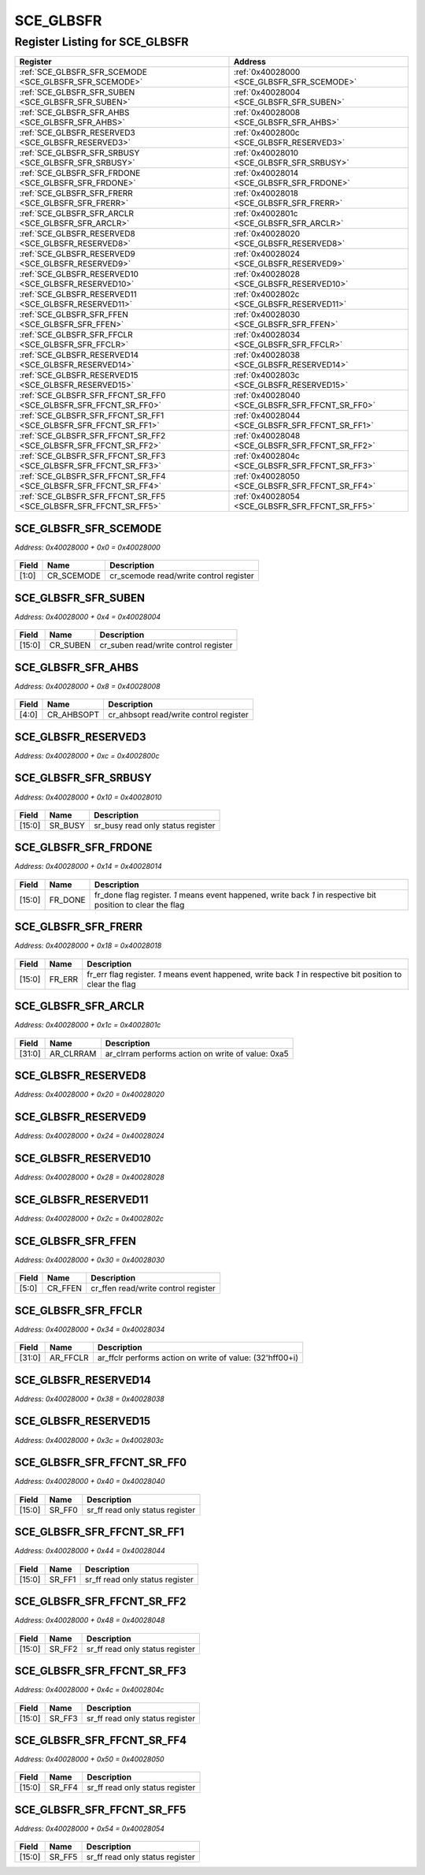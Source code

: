 SCE_GLBSFR
==========

Register Listing for SCE_GLBSFR
-------------------------------

+------------------------------------------------------------------+-------------------------------------------------+
| Register                                                         | Address                                         |
+==================================================================+=================================================+
| :ref:`SCE_GLBSFR_SFR_SCEMODE <SCE_GLBSFR_SFR_SCEMODE>`           | :ref:`0x40028000 <SCE_GLBSFR_SFR_SCEMODE>`      |
+------------------------------------------------------------------+-------------------------------------------------+
| :ref:`SCE_GLBSFR_SFR_SUBEN <SCE_GLBSFR_SFR_SUBEN>`               | :ref:`0x40028004 <SCE_GLBSFR_SFR_SUBEN>`        |
+------------------------------------------------------------------+-------------------------------------------------+
| :ref:`SCE_GLBSFR_SFR_AHBS <SCE_GLBSFR_SFR_AHBS>`                 | :ref:`0x40028008 <SCE_GLBSFR_SFR_AHBS>`         |
+------------------------------------------------------------------+-------------------------------------------------+
| :ref:`SCE_GLBSFR_RESERVED3 <SCE_GLBSFR_RESERVED3>`               | :ref:`0x4002800c <SCE_GLBSFR_RESERVED3>`        |
+------------------------------------------------------------------+-------------------------------------------------+
| :ref:`SCE_GLBSFR_SFR_SRBUSY <SCE_GLBSFR_SFR_SRBUSY>`             | :ref:`0x40028010 <SCE_GLBSFR_SFR_SRBUSY>`       |
+------------------------------------------------------------------+-------------------------------------------------+
| :ref:`SCE_GLBSFR_SFR_FRDONE <SCE_GLBSFR_SFR_FRDONE>`             | :ref:`0x40028014 <SCE_GLBSFR_SFR_FRDONE>`       |
+------------------------------------------------------------------+-------------------------------------------------+
| :ref:`SCE_GLBSFR_SFR_FRERR <SCE_GLBSFR_SFR_FRERR>`               | :ref:`0x40028018 <SCE_GLBSFR_SFR_FRERR>`        |
+------------------------------------------------------------------+-------------------------------------------------+
| :ref:`SCE_GLBSFR_SFR_ARCLR <SCE_GLBSFR_SFR_ARCLR>`               | :ref:`0x4002801c <SCE_GLBSFR_SFR_ARCLR>`        |
+------------------------------------------------------------------+-------------------------------------------------+
| :ref:`SCE_GLBSFR_RESERVED8 <SCE_GLBSFR_RESERVED8>`               | :ref:`0x40028020 <SCE_GLBSFR_RESERVED8>`        |
+------------------------------------------------------------------+-------------------------------------------------+
| :ref:`SCE_GLBSFR_RESERVED9 <SCE_GLBSFR_RESERVED9>`               | :ref:`0x40028024 <SCE_GLBSFR_RESERVED9>`        |
+------------------------------------------------------------------+-------------------------------------------------+
| :ref:`SCE_GLBSFR_RESERVED10 <SCE_GLBSFR_RESERVED10>`             | :ref:`0x40028028 <SCE_GLBSFR_RESERVED10>`       |
+------------------------------------------------------------------+-------------------------------------------------+
| :ref:`SCE_GLBSFR_RESERVED11 <SCE_GLBSFR_RESERVED11>`             | :ref:`0x4002802c <SCE_GLBSFR_RESERVED11>`       |
+------------------------------------------------------------------+-------------------------------------------------+
| :ref:`SCE_GLBSFR_SFR_FFEN <SCE_GLBSFR_SFR_FFEN>`                 | :ref:`0x40028030 <SCE_GLBSFR_SFR_FFEN>`         |
+------------------------------------------------------------------+-------------------------------------------------+
| :ref:`SCE_GLBSFR_SFR_FFCLR <SCE_GLBSFR_SFR_FFCLR>`               | :ref:`0x40028034 <SCE_GLBSFR_SFR_FFCLR>`        |
+------------------------------------------------------------------+-------------------------------------------------+
| :ref:`SCE_GLBSFR_RESERVED14 <SCE_GLBSFR_RESERVED14>`             | :ref:`0x40028038 <SCE_GLBSFR_RESERVED14>`       |
+------------------------------------------------------------------+-------------------------------------------------+
| :ref:`SCE_GLBSFR_RESERVED15 <SCE_GLBSFR_RESERVED15>`             | :ref:`0x4002803c <SCE_GLBSFR_RESERVED15>`       |
+------------------------------------------------------------------+-------------------------------------------------+
| :ref:`SCE_GLBSFR_SFR_FFCNT_SR_FF0 <SCE_GLBSFR_SFR_FFCNT_SR_FF0>` | :ref:`0x40028040 <SCE_GLBSFR_SFR_FFCNT_SR_FF0>` |
+------------------------------------------------------------------+-------------------------------------------------+
| :ref:`SCE_GLBSFR_SFR_FFCNT_SR_FF1 <SCE_GLBSFR_SFR_FFCNT_SR_FF1>` | :ref:`0x40028044 <SCE_GLBSFR_SFR_FFCNT_SR_FF1>` |
+------------------------------------------------------------------+-------------------------------------------------+
| :ref:`SCE_GLBSFR_SFR_FFCNT_SR_FF2 <SCE_GLBSFR_SFR_FFCNT_SR_FF2>` | :ref:`0x40028048 <SCE_GLBSFR_SFR_FFCNT_SR_FF2>` |
+------------------------------------------------------------------+-------------------------------------------------+
| :ref:`SCE_GLBSFR_SFR_FFCNT_SR_FF3 <SCE_GLBSFR_SFR_FFCNT_SR_FF3>` | :ref:`0x4002804c <SCE_GLBSFR_SFR_FFCNT_SR_FF3>` |
+------------------------------------------------------------------+-------------------------------------------------+
| :ref:`SCE_GLBSFR_SFR_FFCNT_SR_FF4 <SCE_GLBSFR_SFR_FFCNT_SR_FF4>` | :ref:`0x40028050 <SCE_GLBSFR_SFR_FFCNT_SR_FF4>` |
+------------------------------------------------------------------+-------------------------------------------------+
| :ref:`SCE_GLBSFR_SFR_FFCNT_SR_FF5 <SCE_GLBSFR_SFR_FFCNT_SR_FF5>` | :ref:`0x40028054 <SCE_GLBSFR_SFR_FFCNT_SR_FF5>` |
+------------------------------------------------------------------+-------------------------------------------------+

SCE_GLBSFR_SFR_SCEMODE
^^^^^^^^^^^^^^^^^^^^^^

`Address: 0x40028000 + 0x0 = 0x40028000`


    .. wavedrom::
        :caption: SCE_GLBSFR_SFR_SCEMODE

        {
            "reg": [
                {"name": "cr_scemode",  "bits": 2},
                {"bits": 30}
            ], "config": {"hspace": 400, "bits": 32, "lanes": 4 }, "options": {"hspace": 400, "bits": 32, "lanes": 4}
        }


+-------+------------+----------------------------------------+
| Field | Name       | Description                            |
+=======+============+========================================+
| [1:0] | CR_SCEMODE | cr_scemode read/write control register |
+-------+------------+----------------------------------------+

SCE_GLBSFR_SFR_SUBEN
^^^^^^^^^^^^^^^^^^^^

`Address: 0x40028000 + 0x4 = 0x40028004`


    .. wavedrom::
        :caption: SCE_GLBSFR_SFR_SUBEN

        {
            "reg": [
                {"name": "cr_suben",  "bits": 16},
                {"bits": 16}
            ], "config": {"hspace": 400, "bits": 32, "lanes": 1 }, "options": {"hspace": 400, "bits": 32, "lanes": 1}
        }


+--------+----------+--------------------------------------+
| Field  | Name     | Description                          |
+========+==========+======================================+
| [15:0] | CR_SUBEN | cr_suben read/write control register |
+--------+----------+--------------------------------------+

SCE_GLBSFR_SFR_AHBS
^^^^^^^^^^^^^^^^^^^

`Address: 0x40028000 + 0x8 = 0x40028008`


    .. wavedrom::
        :caption: SCE_GLBSFR_SFR_AHBS

        {
            "reg": [
                {"name": "cr_ahbsopt",  "bits": 5},
                {"bits": 27}
            ], "config": {"hspace": 400, "bits": 32, "lanes": 4 }, "options": {"hspace": 400, "bits": 32, "lanes": 4}
        }


+-------+------------+----------------------------------------+
| Field | Name       | Description                            |
+=======+============+========================================+
| [4:0] | CR_AHBSOPT | cr_ahbsopt read/write control register |
+-------+------------+----------------------------------------+

SCE_GLBSFR_RESERVED3
^^^^^^^^^^^^^^^^^^^^

`Address: 0x40028000 + 0xc = 0x4002800c`


    .. wavedrom::
        :caption: SCE_GLBSFR_RESERVED3

        {
            "reg": [
                {"name": "reserved3", "bits": 1},
                {"bits": 31},
            ], "config": {"hspace": 400, "bits": 32, "lanes": 4 }, "options": {"hspace": 400, "bits": 32, "lanes": 4}
        }


SCE_GLBSFR_SFR_SRBUSY
^^^^^^^^^^^^^^^^^^^^^

`Address: 0x40028000 + 0x10 = 0x40028010`


    .. wavedrom::
        :caption: SCE_GLBSFR_SFR_SRBUSY

        {
            "reg": [
                {"name": "sr_busy",  "bits": 16},
                {"bits": 16}
            ], "config": {"hspace": 400, "bits": 32, "lanes": 1 }, "options": {"hspace": 400, "bits": 32, "lanes": 1}
        }


+--------+---------+-----------------------------------+
| Field  | Name    | Description                       |
+========+=========+===================================+
| [15:0] | SR_BUSY | sr_busy read only status register |
+--------+---------+-----------------------------------+

SCE_GLBSFR_SFR_FRDONE
^^^^^^^^^^^^^^^^^^^^^

`Address: 0x40028000 + 0x14 = 0x40028014`


    .. wavedrom::
        :caption: SCE_GLBSFR_SFR_FRDONE

        {
            "reg": [
                {"name": "fr_done",  "bits": 16},
                {"bits": 16}
            ], "config": {"hspace": 400, "bits": 32, "lanes": 1 }, "options": {"hspace": 400, "bits": 32, "lanes": 1}
        }


+--------+---------+-------------------------------------------------------------------------------+
| Field  | Name    | Description                                                                   |
+========+=========+===============================================================================+
| [15:0] | FR_DONE | fr_done flag register. `1` means event happened, write back `1` in respective |
|        |         | bit position to clear the flag                                                |
+--------+---------+-------------------------------------------------------------------------------+

SCE_GLBSFR_SFR_FRERR
^^^^^^^^^^^^^^^^^^^^

`Address: 0x40028000 + 0x18 = 0x40028018`


    .. wavedrom::
        :caption: SCE_GLBSFR_SFR_FRERR

        {
            "reg": [
                {"name": "fr_err",  "bits": 16},
                {"bits": 16}
            ], "config": {"hspace": 400, "bits": 32, "lanes": 1 }, "options": {"hspace": 400, "bits": 32, "lanes": 1}
        }


+--------+--------+----------------------------------------------------------------------------------+
| Field  | Name   | Description                                                                      |
+========+========+==================================================================================+
| [15:0] | FR_ERR | fr_err flag register. `1` means event happened, write back `1` in respective bit |
|        |        | position to clear the flag                                                       |
+--------+--------+----------------------------------------------------------------------------------+

SCE_GLBSFR_SFR_ARCLR
^^^^^^^^^^^^^^^^^^^^

`Address: 0x40028000 + 0x1c = 0x4002801c`


    .. wavedrom::
        :caption: SCE_GLBSFR_SFR_ARCLR

        {
            "reg": [
                {"name": "ar_clrram",  "type": 4, "bits": 32}
            ], "config": {"hspace": 400, "bits": 32, "lanes": 1 }, "options": {"hspace": 400, "bits": 32, "lanes": 1}
        }


+--------+-----------+---------------------------------------------------+
| Field  | Name      | Description                                       |
+========+===========+===================================================+
| [31:0] | AR_CLRRAM | ar_clrram performs action on write of value: 0xa5 |
+--------+-----------+---------------------------------------------------+

SCE_GLBSFR_RESERVED8
^^^^^^^^^^^^^^^^^^^^

`Address: 0x40028000 + 0x20 = 0x40028020`


    .. wavedrom::
        :caption: SCE_GLBSFR_RESERVED8

        {
            "reg": [
                {"name": "reserved8", "bits": 1},
                {"bits": 31},
            ], "config": {"hspace": 400, "bits": 32, "lanes": 4 }, "options": {"hspace": 400, "bits": 32, "lanes": 4}
        }


SCE_GLBSFR_RESERVED9
^^^^^^^^^^^^^^^^^^^^

`Address: 0x40028000 + 0x24 = 0x40028024`


    .. wavedrom::
        :caption: SCE_GLBSFR_RESERVED9

        {
            "reg": [
                {"name": "reserved9", "bits": 1},
                {"bits": 31},
            ], "config": {"hspace": 400, "bits": 32, "lanes": 4 }, "options": {"hspace": 400, "bits": 32, "lanes": 4}
        }


SCE_GLBSFR_RESERVED10
^^^^^^^^^^^^^^^^^^^^^

`Address: 0x40028000 + 0x28 = 0x40028028`


    .. wavedrom::
        :caption: SCE_GLBSFR_RESERVED10

        {
            "reg": [
                {"name": "reserved10", "bits": 1},
                {"bits": 31},
            ], "config": {"hspace": 400, "bits": 32, "lanes": 4 }, "options": {"hspace": 400, "bits": 32, "lanes": 4}
        }


SCE_GLBSFR_RESERVED11
^^^^^^^^^^^^^^^^^^^^^

`Address: 0x40028000 + 0x2c = 0x4002802c`


    .. wavedrom::
        :caption: SCE_GLBSFR_RESERVED11

        {
            "reg": [
                {"name": "reserved11", "bits": 1},
                {"bits": 31},
            ], "config": {"hspace": 400, "bits": 32, "lanes": 4 }, "options": {"hspace": 400, "bits": 32, "lanes": 4}
        }


SCE_GLBSFR_SFR_FFEN
^^^^^^^^^^^^^^^^^^^

`Address: 0x40028000 + 0x30 = 0x40028030`


    .. wavedrom::
        :caption: SCE_GLBSFR_SFR_FFEN

        {
            "reg": [
                {"name": "cr_ffen",  "bits": 6},
                {"bits": 26}
            ], "config": {"hspace": 400, "bits": 32, "lanes": 4 }, "options": {"hspace": 400, "bits": 32, "lanes": 4}
        }


+-------+---------+-------------------------------------+
| Field | Name    | Description                         |
+=======+=========+=====================================+
| [5:0] | CR_FFEN | cr_ffen read/write control register |
+-------+---------+-------------------------------------+

SCE_GLBSFR_SFR_FFCLR
^^^^^^^^^^^^^^^^^^^^

`Address: 0x40028000 + 0x34 = 0x40028034`


    .. wavedrom::
        :caption: SCE_GLBSFR_SFR_FFCLR

        {
            "reg": [
                {"name": "ar_ffclr",  "type": 4, "bits": 32}
            ], "config": {"hspace": 400, "bits": 32, "lanes": 1 }, "options": {"hspace": 400, "bits": 32, "lanes": 1}
        }


+--------+----------+----------------------------------------------------------+
| Field  | Name     | Description                                              |
+========+==========+==========================================================+
| [31:0] | AR_FFCLR | ar_ffclr performs action on write of value: (32'hff00+i) |
+--------+----------+----------------------------------------------------------+

SCE_GLBSFR_RESERVED14
^^^^^^^^^^^^^^^^^^^^^

`Address: 0x40028000 + 0x38 = 0x40028038`


    .. wavedrom::
        :caption: SCE_GLBSFR_RESERVED14

        {
            "reg": [
                {"name": "reserved14", "bits": 1},
                {"bits": 31},
            ], "config": {"hspace": 400, "bits": 32, "lanes": 4 }, "options": {"hspace": 400, "bits": 32, "lanes": 4}
        }


SCE_GLBSFR_RESERVED15
^^^^^^^^^^^^^^^^^^^^^

`Address: 0x40028000 + 0x3c = 0x4002803c`


    .. wavedrom::
        :caption: SCE_GLBSFR_RESERVED15

        {
            "reg": [
                {"name": "reserved15", "bits": 1},
                {"bits": 31},
            ], "config": {"hspace": 400, "bits": 32, "lanes": 4 }, "options": {"hspace": 400, "bits": 32, "lanes": 4}
        }


SCE_GLBSFR_SFR_FFCNT_SR_FF0
^^^^^^^^^^^^^^^^^^^^^^^^^^^

`Address: 0x40028000 + 0x40 = 0x40028040`


    .. wavedrom::
        :caption: SCE_GLBSFR_SFR_FFCNT_SR_FF0

        {
            "reg": [
                {"name": "sr_ff0",  "bits": 16},
                {"bits": 16}
            ], "config": {"hspace": 400, "bits": 32, "lanes": 1 }, "options": {"hspace": 400, "bits": 32, "lanes": 1}
        }


+--------+--------+---------------------------------+
| Field  | Name   | Description                     |
+========+========+=================================+
| [15:0] | SR_FF0 | sr_ff read only status register |
+--------+--------+---------------------------------+

SCE_GLBSFR_SFR_FFCNT_SR_FF1
^^^^^^^^^^^^^^^^^^^^^^^^^^^

`Address: 0x40028000 + 0x44 = 0x40028044`


    .. wavedrom::
        :caption: SCE_GLBSFR_SFR_FFCNT_SR_FF1

        {
            "reg": [
                {"name": "sr_ff1",  "bits": 16},
                {"bits": 16}
            ], "config": {"hspace": 400, "bits": 32, "lanes": 1 }, "options": {"hspace": 400, "bits": 32, "lanes": 1}
        }


+--------+--------+---------------------------------+
| Field  | Name   | Description                     |
+========+========+=================================+
| [15:0] | SR_FF1 | sr_ff read only status register |
+--------+--------+---------------------------------+

SCE_GLBSFR_SFR_FFCNT_SR_FF2
^^^^^^^^^^^^^^^^^^^^^^^^^^^

`Address: 0x40028000 + 0x48 = 0x40028048`


    .. wavedrom::
        :caption: SCE_GLBSFR_SFR_FFCNT_SR_FF2

        {
            "reg": [
                {"name": "sr_ff2",  "bits": 16},
                {"bits": 16}
            ], "config": {"hspace": 400, "bits": 32, "lanes": 1 }, "options": {"hspace": 400, "bits": 32, "lanes": 1}
        }


+--------+--------+---------------------------------+
| Field  | Name   | Description                     |
+========+========+=================================+
| [15:0] | SR_FF2 | sr_ff read only status register |
+--------+--------+---------------------------------+

SCE_GLBSFR_SFR_FFCNT_SR_FF3
^^^^^^^^^^^^^^^^^^^^^^^^^^^

`Address: 0x40028000 + 0x4c = 0x4002804c`


    .. wavedrom::
        :caption: SCE_GLBSFR_SFR_FFCNT_SR_FF3

        {
            "reg": [
                {"name": "sr_ff3",  "bits": 16},
                {"bits": 16}
            ], "config": {"hspace": 400, "bits": 32, "lanes": 1 }, "options": {"hspace": 400, "bits": 32, "lanes": 1}
        }


+--------+--------+---------------------------------+
| Field  | Name   | Description                     |
+========+========+=================================+
| [15:0] | SR_FF3 | sr_ff read only status register |
+--------+--------+---------------------------------+

SCE_GLBSFR_SFR_FFCNT_SR_FF4
^^^^^^^^^^^^^^^^^^^^^^^^^^^

`Address: 0x40028000 + 0x50 = 0x40028050`


    .. wavedrom::
        :caption: SCE_GLBSFR_SFR_FFCNT_SR_FF4

        {
            "reg": [
                {"name": "sr_ff4",  "bits": 16},
                {"bits": 16}
            ], "config": {"hspace": 400, "bits": 32, "lanes": 1 }, "options": {"hspace": 400, "bits": 32, "lanes": 1}
        }


+--------+--------+---------------------------------+
| Field  | Name   | Description                     |
+========+========+=================================+
| [15:0] | SR_FF4 | sr_ff read only status register |
+--------+--------+---------------------------------+

SCE_GLBSFR_SFR_FFCNT_SR_FF5
^^^^^^^^^^^^^^^^^^^^^^^^^^^

`Address: 0x40028000 + 0x54 = 0x40028054`


    .. wavedrom::
        :caption: SCE_GLBSFR_SFR_FFCNT_SR_FF5

        {
            "reg": [
                {"name": "sr_ff5",  "bits": 16},
                {"bits": 16}
            ], "config": {"hspace": 400, "bits": 32, "lanes": 1 }, "options": {"hspace": 400, "bits": 32, "lanes": 1}
        }


+--------+--------+---------------------------------+
| Field  | Name   | Description                     |
+========+========+=================================+
| [15:0] | SR_FF5 | sr_ff read only status register |
+--------+--------+---------------------------------+

